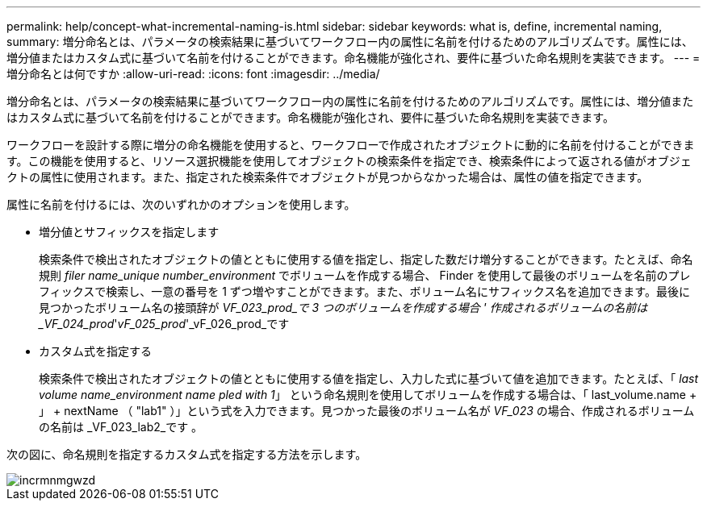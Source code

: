 ---
permalink: help/concept-what-incremental-naming-is.html 
sidebar: sidebar 
keywords: what is, define, incremental naming, 
summary: 増分命名とは、パラメータの検索結果に基づいてワークフロー内の属性に名前を付けるためのアルゴリズムです。属性には、増分値またはカスタム式に基づいて名前を付けることができます。命名機能が強化され、要件に基づいた命名規則を実装できます。 
---
= 増分命名とは何ですか
:allow-uri-read: 
:icons: font
:imagesdir: ../media/


[role="lead"]
増分命名とは、パラメータの検索結果に基づいてワークフロー内の属性に名前を付けるためのアルゴリズムです。属性には、増分値またはカスタム式に基づいて名前を付けることができます。命名機能が強化され、要件に基づいた命名規則を実装できます。

ワークフローを設計する際に増分の命名機能を使用すると、ワークフローで作成されたオブジェクトに動的に名前を付けることができます。この機能を使用すると、リソース選択機能を使用してオブジェクトの検索条件を指定でき、検索条件によって返される値がオブジェクトの属性に使用されます。また、指定された検索条件でオブジェクトが見つからなかった場合は、属性の値を指定できます。

属性に名前を付けるには、次のいずれかのオプションを使用します。

* 増分値とサフィックスを指定します
+
検索条件で検出されたオブジェクトの値とともに使用する値を指定し、指定した数だけ増分することができます。たとえば、命名規則 _filer name_unique number_environment_ でボリュームを作成する場合、 Finder を使用して最後のボリュームを名前のプレフィックスで検索し、一意の番号を 1 ずつ増やすことができます。また、ボリューム名にサフィックス名を追加できます。最後に見つかったボリューム名の接頭辞が _VF_023_prod_で 3 つのボリュームを作成する場合 ' 作成されるボリュームの名前は _VF_024_prod_'_vF_025_prod_'_vF_026_prod_です

* カスタム式を指定する
+
検索条件で検出されたオブジェクトの値とともに使用する値を指定し、入力した式に基づいて値を追加できます。たとえば、「 _last volume name_environment name pled with 1_」 という命名規則を使用してボリュームを作成する場合は、「 last_volume.name + 」 + nextName （ "lab1" ）」という式を入力できます。見つかった最後のボリューム名が _VF_023_ の場合、作成されるボリュームの名前は _VF_023_lab2_です 。



次の図に、命名規則を指定するカスタム式を指定する方法を示します。

image::../media/incrmnmgwzd.gif[incrmnmgwzd]
